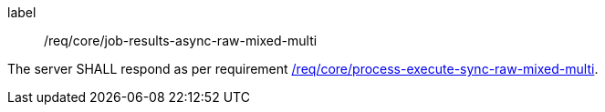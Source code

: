 [[req_core_job-results-async-raw-mixed-multi]]
[requirement]
====
[%metadata]
label:: /req/core/job-results-async-raw-mixed-multi

The server SHALL respond as per requirement <<req_core_process-execute-sync-raw-mixed-multi,/req/core/process-execute-sync-raw-mixed-multi>>.
====
